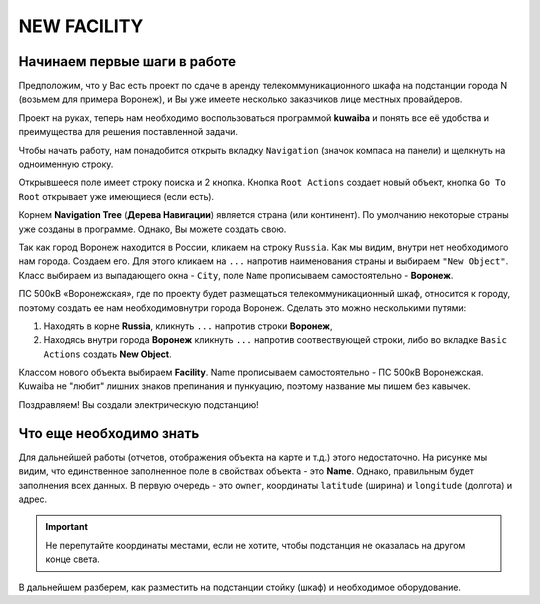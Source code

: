 NEW FACILITY
+++++++++++++

Начинаем первые шаги в работе
------------------------------

Предположим, что у Вас есть проект по сдаче в аренду телекоммуникационного
шкафа на подстанции города N (возьмем для примера Воронеж), и Вы уже имеете 
несколько заказчиков лице местных провайдеров.

Проект на руках, теперь нам необходимо воспользоваться программой **kuwaiba**
и понять все её удобства и преимущества для решения поставленной задачи.

Чтобы начать работу, нам понадобится открыть вкладку ``Navigation`` (значок 
компаса на панели) и щелкнуть на одноименную строку.

Открывшееся поле имеет строку поиска и 2 кнопка.
Кнопка ``Root Actions`` создает новый объект, кнопка ``Go To Root`` открывает
уже имеющиеся (если есть).

.. image:: /res/try_on/navigation_countries.png

Корнем  **Navigation Tree** (**Дерева Навигации**) является страна (или 
континент). По умолчанию некоторые страны уже созданы в программе. Однако, Вы
можете создать свою.

Так как город Воронеж находится в России, кликаем на строку ``Russia``.
Как мы видим, внутри нет необходимого нам города. Создаем его.
Для этого кликаем на ``...`` напротив наименования страны и выбираем 
``"New Object"``.
Класс выбираем из выпадающего окна - ``City``, поле ``Name`` прописываем
самостоятельно - **Воронеж**.

ПС 500кВ «Воронежская», где по проекту будет размещаться телекоммуникационный 
шкаф, относится к городу, поэтому создать ее нам необходимовнутри города 
Воронеж. Сделать это можно несколькими путями:

1. Находять в корне **Russia**, кликнуть ``...`` напротив строки **Воронеж**,
   
2. Находясь внутри города **Воронеж** кликнуть ``...`` напротив 
   соотвествующей строки, либо во вкладке ``Basic Actions`` создать **New 
   Object**.

Классом нового объекта выбираем **Facility**. Name  прописываем самостоятельно -
ПС 500кВ Воронежская. Kuwaiba не "любит" лишних знаков препинания и пункуацию, 
поэтому название мы пишем без кавычек.

Поздравляем! Вы создали электрическую подстанцию!

.. image:: /res/try_on/ps_voronezhskaya.PNG

Что еще необходимо знать
-------------------------

Для дальнейшей работы (отчетов, отображения объекта на карте и т.д.) этого 
недостаточно. На рисунке мы видим, что единственное заполненное поле в свойствах 
объекта - это **Name**.
Однако, правильным будет заполнения всех данных. В первую очередь - это ``owner``, 
координаты ``latitude`` (ширина) и ``longitude`` (долгота) и адрес. 

.. important:: Не перепутайте координаты местами, если не хотите, чтобы 
    подстанция не оказалась на другом конце света.

В дальнейшем разберем, как разместить на подстанции стойку (шкаф) и необходимое
оборудование.